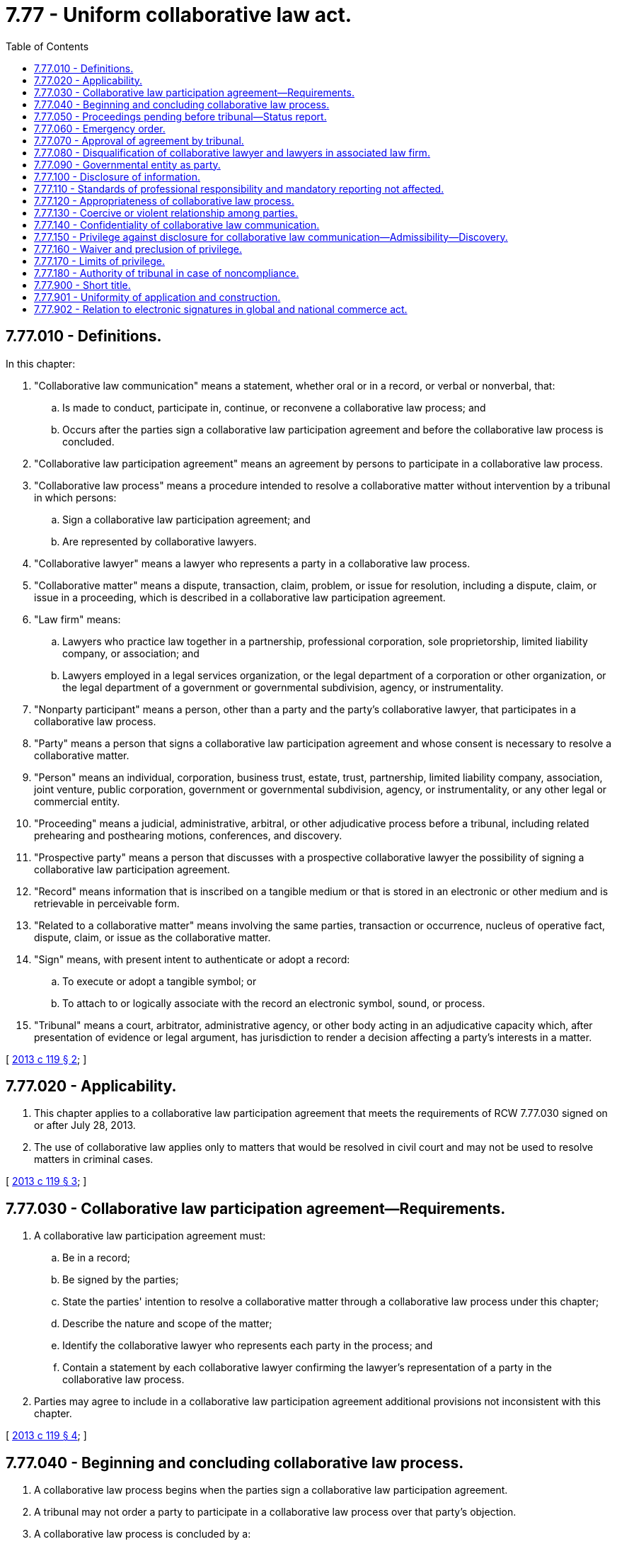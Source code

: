 = 7.77 - Uniform collaborative law act.
:toc:

== 7.77.010 - Definitions.
In this chapter:

. "Collaborative law communication" means a statement, whether oral or in a record, or verbal or nonverbal, that:

.. Is made to conduct, participate in, continue, or reconvene a collaborative law process; and

.. Occurs after the parties sign a collaborative law participation agreement and before the collaborative law process is concluded.

. "Collaborative law participation agreement" means an agreement by persons to participate in a collaborative law process.

. "Collaborative law process" means a procedure intended to resolve a collaborative matter without intervention by a tribunal in which persons:

.. Sign a collaborative law participation agreement; and

.. Are represented by collaborative lawyers.

. "Collaborative lawyer" means a lawyer who represents a party in a collaborative law process.

. "Collaborative matter" means a dispute, transaction, claim, problem, or issue for resolution, including a dispute, claim, or issue in a proceeding, which is described in a collaborative law participation agreement.

. "Law firm" means:

.. Lawyers who practice law together in a partnership, professional corporation, sole proprietorship, limited liability company, or association; and

.. Lawyers employed in a legal services organization, or the legal department of a corporation or other organization, or the legal department of a government or governmental subdivision, agency, or instrumentality.

. "Nonparty participant" means a person, other than a party and the party's collaborative lawyer, that participates in a collaborative law process.

. "Party" means a person that signs a collaborative law participation agreement and whose consent is necessary to resolve a collaborative matter.

. "Person" means an individual, corporation, business trust, estate, trust, partnership, limited liability company, association, joint venture, public corporation, government or governmental subdivision, agency, or instrumentality, or any other legal or commercial entity.

. "Proceeding" means a judicial, administrative, arbitral, or other adjudicative process before a tribunal, including related prehearing and posthearing motions, conferences, and discovery.

. "Prospective party" means a person that discusses with a prospective collaborative lawyer the possibility of signing a collaborative law participation agreement.

. "Record" means information that is inscribed on a tangible medium or that is stored in an electronic or other medium and is retrievable in perceivable form.

. "Related to a collaborative matter" means involving the same parties, transaction or occurrence, nucleus of operative fact, dispute, claim, or issue as the collaborative matter.

. "Sign" means, with present intent to authenticate or adopt a record:

.. To execute or adopt a tangible symbol; or

.. To attach to or logically associate with the record an electronic symbol, sound, or process.

. "Tribunal" means a court, arbitrator, administrative agency, or other body acting in an adjudicative capacity which, after presentation of evidence or legal argument, has jurisdiction to render a decision affecting a party's interests in a matter.

[ http://lawfilesext.leg.wa.gov/biennium/2013-14/Pdf/Bills/Session%20Laws/House/1116-S.SL.pdf?cite=2013%20c%20119%20§%202[2013 c 119 § 2]; ]

== 7.77.020 - Applicability.
. This chapter applies to a collaborative law participation agreement that meets the requirements of RCW 7.77.030 signed on or after July 28, 2013.

. The use of collaborative law applies only to matters that would be resolved in civil court and may not be used to resolve matters in criminal cases.

[ http://lawfilesext.leg.wa.gov/biennium/2013-14/Pdf/Bills/Session%20Laws/House/1116-S.SL.pdf?cite=2013%20c%20119%20§%203[2013 c 119 § 3]; ]

== 7.77.030 - Collaborative law participation agreement—Requirements.
. A collaborative law participation agreement must:

.. Be in a record;

.. Be signed by the parties;

.. State the parties' intention to resolve a collaborative matter through a collaborative law process under this chapter;

.. Describe the nature and scope of the matter;

.. Identify the collaborative lawyer who represents each party in the process; and

.. Contain a statement by each collaborative lawyer confirming the lawyer's representation of a party in the collaborative law process.

. Parties may agree to include in a collaborative law participation agreement additional provisions not inconsistent with this chapter.

[ http://lawfilesext.leg.wa.gov/biennium/2013-14/Pdf/Bills/Session%20Laws/House/1116-S.SL.pdf?cite=2013%20c%20119%20§%204[2013 c 119 § 4]; ]

== 7.77.040 - Beginning and concluding collaborative law process.
. A collaborative law process begins when the parties sign a collaborative law participation agreement.

. A tribunal may not order a party to participate in a collaborative law process over that party's objection.

. A collaborative law process is concluded by a:

.. Resolution of a collaborative matter as evidenced by a signed record;

.. Resolution of a part of the collaborative matter, evidenced by a signed record, in which the parties agree that the remaining parts of the matter will not be resolved in the process; or

.. Termination of the process.

. A collaborative law process terminates:

.. When a party gives notice to other parties in a record that the process is ended; or

.. When a party:

... Begins a proceeding related to a collaborative matter without the agreement of all parties; or

... In a pending proceeding related to the matter:

(A) Initiates a pleading, motion, order to show cause, or request for a conference with the tribunal without the agreement of all parties as to the relief sought;

(B) Requests that the proceeding be put on the tribunal's active calendar; or

(C) Takes similar contested action requiring notice to be sent to the parties; or

.. Except as otherwise provided by subsection (7) of this section, when a party discharges a collaborative lawyer or a collaborative lawyer withdraws from further representation of a party.

. A party's collaborative lawyer shall give prompt notice to all other parties in a record of a discharge or withdrawal.

. A party may terminate a collaborative law process with or without cause.

. Notwithstanding the discharge or withdrawal of a collaborative lawyer, a collaborative law process continues, if not later than thirty days after the date that the notice of the discharge or withdrawal of a collaborative lawyer required by subsection (5) of this section is sent to the parties:

.. The unrepresented party engages a successor collaborative lawyer; and

.. In a signed record:

... The parties consent to continue the process by reaffirming the collaborative law participation agreement;

... The agreement is amended to identify the successor collaborative lawyer; and

... The successor collaborative lawyer confirms the lawyer's representation of a party in the collaborative law process.

. A collaborative law process does not conclude if, with the consent of the parties, a party requests a tribunal to approve a resolution of the collaborative matter or any part thereof as evidenced by a signed record.

. A collaborative law participation agreement may provide additional methods of concluding a collaborative law process.

[ http://lawfilesext.leg.wa.gov/biennium/2013-14/Pdf/Bills/Session%20Laws/House/1116-S.SL.pdf?cite=2013%20c%20119%20§%205[2013 c 119 § 5]; ]

== 7.77.050 - Proceedings pending before tribunal—Status report.
. Persons in a proceeding pending before a tribunal may sign a collaborative law participation agreement to seek to resolve a collaborative matter related to the proceeding. Parties shall file promptly with the tribunal a notice of the agreement after it is signed. Subject to subsection (3) of this section and RCW 7.77.060 and 7.77.070, the filing operates as an application for a stay of the proceeding.

. The parties shall file promptly with the tribunal notice in a record when a collaborative law process concludes. The stay of the proceeding under subsection (1) of this section is lifted when the notice is filed. The notice may not specify any reason for termination of the process.

. A tribunal in which a proceeding is stayed under subsection (1) of this section may require the parties and collaborative lawyers to provide a status report on the collaborative law process and the proceeding. A status report may include only information on whether the process is ongoing or concluded. It may not include a report, assessment, evaluation, recommendation, finding, or other communication regarding a collaborative law process or collaborative matter.

. A tribunal may not consider a communication made in violation of subsection (3) of this section.

. A tribunal shall provide parties notice and an opportunity to be heard before dismissing a proceeding in which a notice of collaborative law process is filed based on delay or failure to prosecute.

[ http://lawfilesext.leg.wa.gov/biennium/2013-14/Pdf/Bills/Session%20Laws/House/1116-S.SL.pdf?cite=2013%20c%20119%20§%206[2013 c 119 § 6]; ]

== 7.77.060 - Emergency order.
During a collaborative law process, a tribunal may issue emergency orders to protect the health, safety, welfare, or interest of a party or of a family or household member or intimate partner, as defined in RCW 26.50.010.

[ http://lawfilesext.leg.wa.gov/biennium/2019-20/Pdf/Bills/Session%20Laws/House/2473-S.SL.pdf?cite=2020%20c%2029%20§%201[2020 c 29 § 1]; http://lawfilesext.leg.wa.gov/biennium/2013-14/Pdf/Bills/Session%20Laws/House/1116-S.SL.pdf?cite=2013%20c%20119%20§%207[2013 c 119 § 7]; ]

== 7.77.070 - Approval of agreement by tribunal.
A tribunal may approve an agreement resulting from a collaborative law process.

[ http://lawfilesext.leg.wa.gov/biennium/2013-14/Pdf/Bills/Session%20Laws/House/1116-S.SL.pdf?cite=2013%20c%20119%20§%208[2013 c 119 § 8]; ]

== 7.77.080 - Disqualification of collaborative lawyer and lawyers in associated law firm.
. Except as otherwise provided in subsection (3) of this section, a collaborative lawyer is disqualified from appearing before a tribunal to represent a party in a proceeding related to the collaborative matter.

. Except as otherwise provided in subsection (3) of this section and RCW 7.77.090, a lawyer in a law firm with which the collaborative lawyer is associated is disqualified from appearing before a tribunal to represent a party in a proceeding related to the collaborative matter if the collaborative lawyer is disqualified from doing so under subsection (1) of this section.

. A collaborative lawyer or a lawyer in a law firm with which the collaborative lawyer is associated may represent a party:

.. To ask a tribunal to approve an agreement resulting from the collaborative law process; or

.. To seek or defend an emergency order to protect the health, safety, welfare, or interest of a party, or family or household member or intimate partner, as defined in RCW 26.50.010, if a successor lawyer is not immediately available to represent that person.

. If subsection (3)(b) of this section applies, a collaborative lawyer, or lawyer in a law firm with which the collaborative lawyer is associated, may represent a party or family or household member or intimate partner only until the person is represented by a successor lawyer or reasonable measures are taken to protect the health, safety, welfare, or interest of the person.

[ http://lawfilesext.leg.wa.gov/biennium/2019-20/Pdf/Bills/Session%20Laws/House/2473-S.SL.pdf?cite=2020%20c%2029%20§%202[2020 c 29 § 2]; http://lawfilesext.leg.wa.gov/biennium/2013-14/Pdf/Bills/Session%20Laws/House/1116-S.SL.pdf?cite=2013%20c%20119%20§%209[2013 c 119 § 9]; ]

== 7.77.090 - Governmental entity as party.
. The disqualification of RCW 7.77.080(1) applies to a collaborative lawyer representing a party that is a government or governmental subdivision, agency, or instrumentality.

. After a collaborative law process concludes, another lawyer in a law firm with which the collaborative lawyer is associated may represent a government or governmental subdivision, agency, or instrumentality in the collaborative matter or a matter related to the collaborative matter if:

.. The collaborative law participation agreement so provides; and

.. The collaborative lawyer is isolated from any participation in the collaborative matter or a matter related to the collaborative matter through procedures within the law firm which are reasonably calculated to isolate the collaborative lawyer from such participation.

[ http://lawfilesext.leg.wa.gov/biennium/2013-14/Pdf/Bills/Session%20Laws/House/1116-S.SL.pdf?cite=2013%20c%20119%20§%2010[2013 c 119 § 10]; ]

== 7.77.100 - Disclosure of information.
Except as provided by law other than this chapter, during the collaborative law process, on the request of another party, a party shall make timely, full, candid, and informal disclosure of information related to the collaborative matter without formal discovery. A party also shall update promptly previously disclosed information that has materially changed. The parties may define the scope of disclosure during the collaborative law process.

[ http://lawfilesext.leg.wa.gov/biennium/2013-14/Pdf/Bills/Session%20Laws/House/1116-S.SL.pdf?cite=2013%20c%20119%20§%2011[2013 c 119 § 11]; ]

== 7.77.110 - Standards of professional responsibility and mandatory reporting not affected.
. This chapter does not affect the professional responsibility obligations and standards applicable to a lawyer or other licensed professional or relieve a lawyer or other licensed professional from the duty to comply with all applicable professional responsibility obligations and standards.

. This chapter does not affect the obligation of a person to report abuse or neglect, abandonment, or exploitation of a child or adult under the law of this state.

. Noncompliance with an obligation or prohibition imposed by this chapter does not in itself establish grounds for professional discipline.

[ http://lawfilesext.leg.wa.gov/biennium/2013-14/Pdf/Bills/Session%20Laws/House/1116-S.SL.pdf?cite=2013%20c%20119%20§%2012[2013 c 119 § 12]; ]

== 7.77.120 - Appropriateness of collaborative law process.
Before a prospective party signs a collaborative law participation agreement, the prospective party must:

. Be advised as to whether a collaborative law process is appropriate for the prospective party's matter;

. Be provided with sufficient information to make an informed decision about the material benefits and risks of a collaborative law process as compared to the material benefits and risks of other reasonably available alternatives for resolving the proposed collaborative matter, such as litigation, mediation, arbitration, or expert evaluation;

. Be informed that after signing an agreement if a party initiates a proceeding or seeks tribunal intervention in a pending proceeding related to the collaborative matter, the collaborative law process terminates;

. Be informed that participation in a collaborative law process is voluntary and any party has the right to terminate unilaterally a collaborative law process with or without cause; and

. Be informed that the collaborative lawyer and any lawyer in a law firm with which the collaborative lawyer is associated may not appear before a tribunal to represent a party in a proceeding related to the collaborative matter, except as authorized by law or court rule.

[ http://lawfilesext.leg.wa.gov/biennium/2013-14/Pdf/Bills/Session%20Laws/House/1116-S.SL.pdf?cite=2013%20c%20119%20§%2013[2013 c 119 § 13]; ]

== 7.77.130 - Coercive or violent relationship among parties.
. Before a prospective party signs a collaborative law participation agreement, a prospective collaborative lawyer shall make reasonable inquiry whether the prospective party has a history of a coercive or violent relationship with another prospective party.

. Throughout a collaborative law process, a collaborative lawyer reasonably and continuously shall assess whether the party the collaborative lawyer represents has a history of a coercive or violent relationship with another party.

. If a collaborative lawyer reasonably believes that the party the lawyer represents or the prospective party who consults the lawyer has a history of a coercive or violent relationship with another party or prospective party, the lawyer may not begin or continue a collaborative law process unless:

.. The party or the prospective party requests beginning or continuing a process; and

.. The collaborative lawyer reasonably believes that the safety of the party or prospective party can be protected adequately during a process.

[ http://lawfilesext.leg.wa.gov/biennium/2013-14/Pdf/Bills/Session%20Laws/House/1116-S.SL.pdf?cite=2013%20c%20119%20§%2014[2013 c 119 § 14]; ]

== 7.77.140 - Confidentiality of collaborative law communication.
Subject to RCW 7.77.110, a collaborative law communication is confidential to the extent agreed by the parties in a signed record or as provided by law of this state other than this chapter.

[ http://lawfilesext.leg.wa.gov/biennium/2013-14/Pdf/Bills/Session%20Laws/House/1116-S.SL.pdf?cite=2013%20c%20119%20§%2015[2013 c 119 § 15]; ]

== 7.77.150 - Privilege against disclosure for collaborative law communication—Admissibility—Discovery.
. Subject to RCW 7.77.160 and 7.77.170, a collaborative law communication is privileged under subsection (2) of this section, is not subject to discovery, and is not admissible in evidence.

. In a proceeding, the following privileges apply:

.. A party may refuse to disclose, and may prevent any other person from disclosing, a collaborative law communication.

.. A nonparty participant may refuse to disclose, and may prevent any other person from disclosing, a collaborative law communication of the nonparty participant.

. Evidence or information that is otherwise admissible or subject to discovery does not become inadmissible or protected from discovery solely because of its disclosure or use in a collaborative law process.

[ http://lawfilesext.leg.wa.gov/biennium/2013-14/Pdf/Bills/Session%20Laws/House/1116-S.SL.pdf?cite=2013%20c%20119%20§%2016[2013 c 119 § 16]; ]

== 7.77.160 - Waiver and preclusion of privilege.
. A privilege under RCW 7.77.150 may be waived in a record or orally during a proceeding if it is expressly waived by all parties and, in the case of the privilege of a nonparty participant, it is also expressly waived by the nonparty participant.

. A person that makes a disclosure or representation about a collaborative law communication which prejudices another person in a proceeding may not assert a privilege under RCW 7.77.150, but this preclusion applies only to the extent necessary for the person prejudiced to respond to the disclosure or representation.

[ http://lawfilesext.leg.wa.gov/biennium/2013-14/Pdf/Bills/Session%20Laws/House/1116-S.SL.pdf?cite=2013%20c%20119%20§%2017[2013 c 119 § 17]; ]

== 7.77.170 - Limits of privilege.
. There is no privilege under RCW 7.77.150 for a collaborative law communication that is:

.. Available to the public under chapter 42.56 RCW or made during a session of a collaborative law process that is open, or is required by law to be open, to the public;

.. A threat or statement of a plan to inflict bodily injury or commit a crime of violence;

.. Intentionally used to plan a crime, commit or attempt to commit a crime, or conceal an ongoing crime or ongoing criminal activity; or

.. In an agreement resulting from the collaborative law process, evidenced by a record signed by all parties to the agreement.

. The privileges under RCW 7.77.150 for a collaborative law communication do not apply to the extent that a communication is:

.. Sought or offered to prove or disprove a claim or complaint of professional misconduct or malpractice arising from or related to a collaborative law process;

.. Sought or offered to prove or disprove abuse, neglect, abandonment, or exploitation of a child or adult, unless the child protective services agency or adult protective services agency is a party to or otherwise participates in the process; or

.. Sought or offered to prove or disprove stalking or cyberstalking of a party or child.

. There is no privilege under RCW 7.77.150 if a tribunal finds, after a hearing in camera, that the party seeking discovery or the proponent of the evidence has shown the evidence is not otherwise available, the need for the evidence substantially outweighs the interest in protecting confidentiality, and the collaborative law communication is sought or offered in:

.. A court proceeding involving a felony or misdemeanor; or

.. A proceeding seeking rescission or reformation of a contract arising out of the collaborative law process or in which a defense to avoid liability on the contract is asserted.

. If a collaborative law communication is subject to an exception under subsection (2) or (3) of this section, only the part of the communication necessary for the application of the exception may be disclosed or admitted.

. Disclosure or admission of evidence excepted from the privilege under subsection (2) or (3) of this section does not make the evidence or any other collaborative law communication discoverable or admissible for any other purpose.

. The privileges under RCW 7.77.150 do not apply if the parties agree in advance in a signed record, or if a record of a proceeding reflects agreement by the parties, that all or part of a collaborative law process is not privileged. This subsection does not apply to a collaborative law communication made by a person that did not receive actual notice of the agreement before the communication was made.

[ http://lawfilesext.leg.wa.gov/biennium/2013-14/Pdf/Bills/Session%20Laws/House/1116-S.SL.pdf?cite=2013%20c%20119%20§%2018[2013 c 119 § 18]; ]

== 7.77.180 - Authority of tribunal in case of noncompliance.
. If an agreement fails to meet the requirements of RCW 7.77.030, or a lawyer fails to comply with RCW 7.77.120 or 7.77.130, a tribunal may nonetheless find that the parties intended to enter into a collaborative law participation agreement if they:

.. Signed a record indicating an intention to enter into a collaborative law participation agreement; and

.. Reasonably believed they were participating in a collaborative law process.

. If a tribunal makes the findings specified in subsection (1) of this section, and the interests of justice require, the tribunal may:

.. Enforce an agreement evidenced by a record resulting from the process in which the parties participated;

.. Apply the disqualification provisions of RCW 7.77.040, 7.77.050, 7.77.080, and 7.77.090; and

.. Apply a privilege under RCW 7.77.150.

[ http://lawfilesext.leg.wa.gov/biennium/2013-14/Pdf/Bills/Session%20Laws/House/1116-S.SL.pdf?cite=2013%20c%20119%20§%2019[2013 c 119 § 19]; ]

== 7.77.900 - Short title.
This chapter may be known and cited as the "uniform collaborative law act."

[ http://lawfilesext.leg.wa.gov/biennium/2013-14/Pdf/Bills/Session%20Laws/House/1116-S.SL.pdf?cite=2013%20c%20119%20§%201[2013 c 119 § 1]; ]

== 7.77.901 - Uniformity of application and construction.
In applying and construing this uniform act, consideration must be given to the need to promote uniformity of the law with respect to its subject matter among states that enact it.

[ http://lawfilesext.leg.wa.gov/biennium/2013-14/Pdf/Bills/Session%20Laws/House/1116-S.SL.pdf?cite=2013%20c%20119%20§%2020[2013 c 119 § 20]; ]

== 7.77.902 - Relation to electronic signatures in global and national commerce act.
This chapter modifies, limits, and supersedes the federal electronic signatures in global and national commerce act, 15 U.S.C. Sec. 7001, et seq., but does not modify, limit, or supersede section 101(c) of that act, 15 U.S.C. Sec. 7001(c), or authorize electronic delivery of any of the notices described in section 103(b) of that act, 15 U.S.C. Sec. 7003(b).

[ http://lawfilesext.leg.wa.gov/biennium/2013-14/Pdf/Bills/Session%20Laws/House/1116-S.SL.pdf?cite=2013%20c%20119%20§%2021[2013 c 119 § 21]; ]

